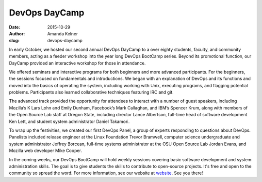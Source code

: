 DevOps DayCamp
==============
:date: 2015-10-29
:author: Amanda Kelner
:slug: devops-daycamp

In early October, we hosted our second annual DevOps DayCamp to a over eighty
students, faculty, and community members, acting as a feeder workshop into the
year long DevOps BootCamp series. Beyond its promotional function, our DayCamp
provided an interactive workshop for those in attendance.

We offered seminars and interactive programs for both beginners and more
advanced participants. For the beginners, the sessions focused on fundamentals
and introductions. We began with an explanation of DevOps and its functions and
moved into the basics of operating the system, including working with Unix,
executing programs, and flagging potential problems. Participants also learned
collaborative techniques featuring IRC and git.

The advanced track provided the opportunity for attendees to interact with a
number of guest speakers, including Mozilla’s K Lars Lohn and Emily Dunham,
Facebook’s Mark Callaghan, and IBM’s Spencer Krum, along with members of the
Open Source Lab staff at Oregon State, including director Lance Albertson,
full-time head of software development Ken Lett, and student system
administrator Daniel Takamori.

To wrap up the festivities, we created our first DevOps Panel, a group of
experts responding to questions about DevOps. Panelists included release
engineer at the Linux Foundation Trevor Bramwell, computer science undergraduate
and system administrator Jeffrey Borcean, full-time systems administrator at the
OSU Open Source Lab Jordan Evans, and Mozilla web developer Mike Cooper.

In the coming weeks, our DevOps BootCamp will hold weekly sessions covering
basic software development and system administration skills. The goal is to give
students the skills to contribute to open-source projects. It's free and open to
the community so spread the word. For more information, see our website at
`website`_. See you there!

.. _website: http://devopsbootcamp.osuosl.org
